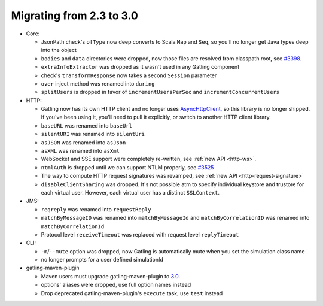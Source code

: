 .. _2.3-to-3.0:

#########################
Migrating from 2.3 to 3.0
#########################

* Core:

  * JsonPath check's ``ofType`` now deep converts to Scala ``Map`` and ``Seq``, so you'll no longer get Java types deep into the object
  * ``bodies`` and ``data`` directories were dropped, now those files are resolved from classpath root, see `#3398 <https://github.com/gatling/gatling/issues/3398>`__.
  * ``extraInfoExtractor`` was dropped as it wasn't used in any Gatling component
  * check's ``transformResponse`` now takes a second ``Session`` parameter
  * ``over`` inject method was renamed into ``during``
  * ``splitUsers`` is dropped in favor of ``incrementUsersPerSec`` and ``incrementConcurrentUsers``

* HTTP:

  * Gatling now has its own HTTP client and no longer uses `AsyncHttpClient <https://github.com/AsyncHttpClient/async-http-client>`__, so this library is no longer shipped. If you've been using it, you'll need to pull it explicitly, or switch to another HTTP client library.
  * ``baseURL`` was renamed into ``baseUrl``
  * ``silentURI`` was renamed into ``silentUri``
  * ``asJSON`` was renamed into ``asJson``
  * ``asXML`` was renamed into ``asXml``
  * WebSocket and SSE support were completely re-written, see :ref:`new API <http-ws>`.
  * ``ntmlAuth`` is dropped until we can support NTLM properly, see `#3525 <https://github.com/gatling/gatling/issues/3525>`__
  * The way to compute HTTP request signatures was revamped, see :ref:`new API <http-request-signature>`
  * ``disableClientSharing`` was dropped. It's not possible atm to specify individual keystore and trustore for each virtual user. However, each virtual user has a distinct ``SSLContext``.

* JMS:

  * ``reqreply`` was renamed into ``requestReply``
  * ``matchByMessageID`` was renamed into ``matchByMessageId`` and ``matchByCorrelationID`` was renamed into ``matchByCorrelationId``
  * Protocol level ``receiveTimeout`` was replaced with request level ``replyTimeout``

* CLI:

  * ``-m``/``--mute`` option was dropped, now Gatling is automatically mute when you set the simulation class name
  * no longer prompts for a user defined simulationId

* gatling-maven-plugin

  * Maven users must upgrade gatling-maven-plugin to `3.0 <https://search.maven.org/search?q=a:gatling-maven-plugin>`__.
  * options' aliases were dropped, use full option names instead
  * Drop deprecated gatling-maven-plugin's ``execute`` task, use ``test`` instead
